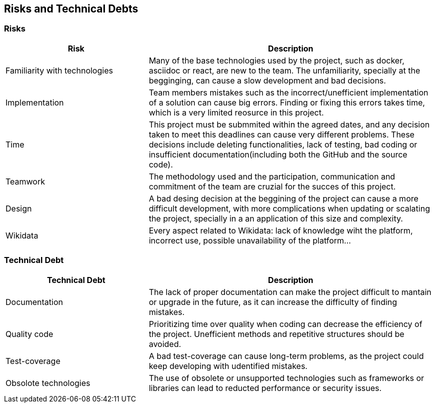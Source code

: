 ifndef::imagesdir[:imagesdir: ../images]

[[section-technical-risks]]
== Risks and Technical Debts


ifdef::arc42help[]
[role="arc42help"]
****
.Contents
A list of identified technical risks or technical debts, ordered by priority

.Motivation
“Risk management is project management for grown-ups” (Tim Lister, Atlantic Systems Guild.) 

This should be your motto for systematic detection and evaluation of risks and technical debts in the architecture, which will be needed by management stakeholders (e.g. project managers, product owners) as part of the overall risk analysis and measurement planning.

.Form
List of risks and/or technical debts, probably including suggested measures to minimize, mitigate or avoid risks or reduce technical debts.


.Further Information

See https://docs.arc42.org/section-11/[Risks and Technical Debt] in the arc42 documentation.

****
endif::arc42help[]

=== Risks

[options="header",cols="1,2"]
|===
|Risk|Description
| Familiarity with technologies| Many of the base technologies used by the project, such as docker, asciidoc or react, are new to the team. The unfamiliarity, specially at the begginging, can cause a slow development and bad decisions.
| Implementation | Team members mistakes such as the incorrect/unefficient implementation of a solution can cause big errors. Finding or fixing this errors takes time, which is a very limited reosurce in this project.
| Time | This project must be submmited within the agreed dates, and any decision taken to meet this deadlines can cause very different problems. These decisions include deleting functionalities, lack of testing, bad coding or insufficient documentation(including both the GitHub and the source code).
| Teamwork | The methodology used and the participation, communication and commitment of the team are cruzial for the succes of this project. 
| Design | A bad desing decision at the beggining of the project can cause a more difficult development, with more complications when updating or scalating the project, specially in a an application of this size and complexity.
| Wikidata | Every aspect related to Wikidata: lack of knowledge wiht the platform, incorrect use, possible unavailability of the platform...
|===

=== Technical Debt

[options="header",cols="1,2"]
|===
|Technical Debt|Description
| Documentation| The lack of proper documentation can make the project difficult to mantain or upgrade in the future, as it can increase the difficulty of finding mistakes.
| Quality code | Prioritizing time over quality when coding can decrease the efficiency of the project. Unefficient methods and repetitive structures should be avoided.
| Test-coverage | A bad test-coverage can cause long-term problems, as the project could keep developing with udentified mistakes.
| Obsolote technologies | The use of obsolete or unsupported technologies such as frameworks or libraries can lead to reducted performance or security issues.
|===